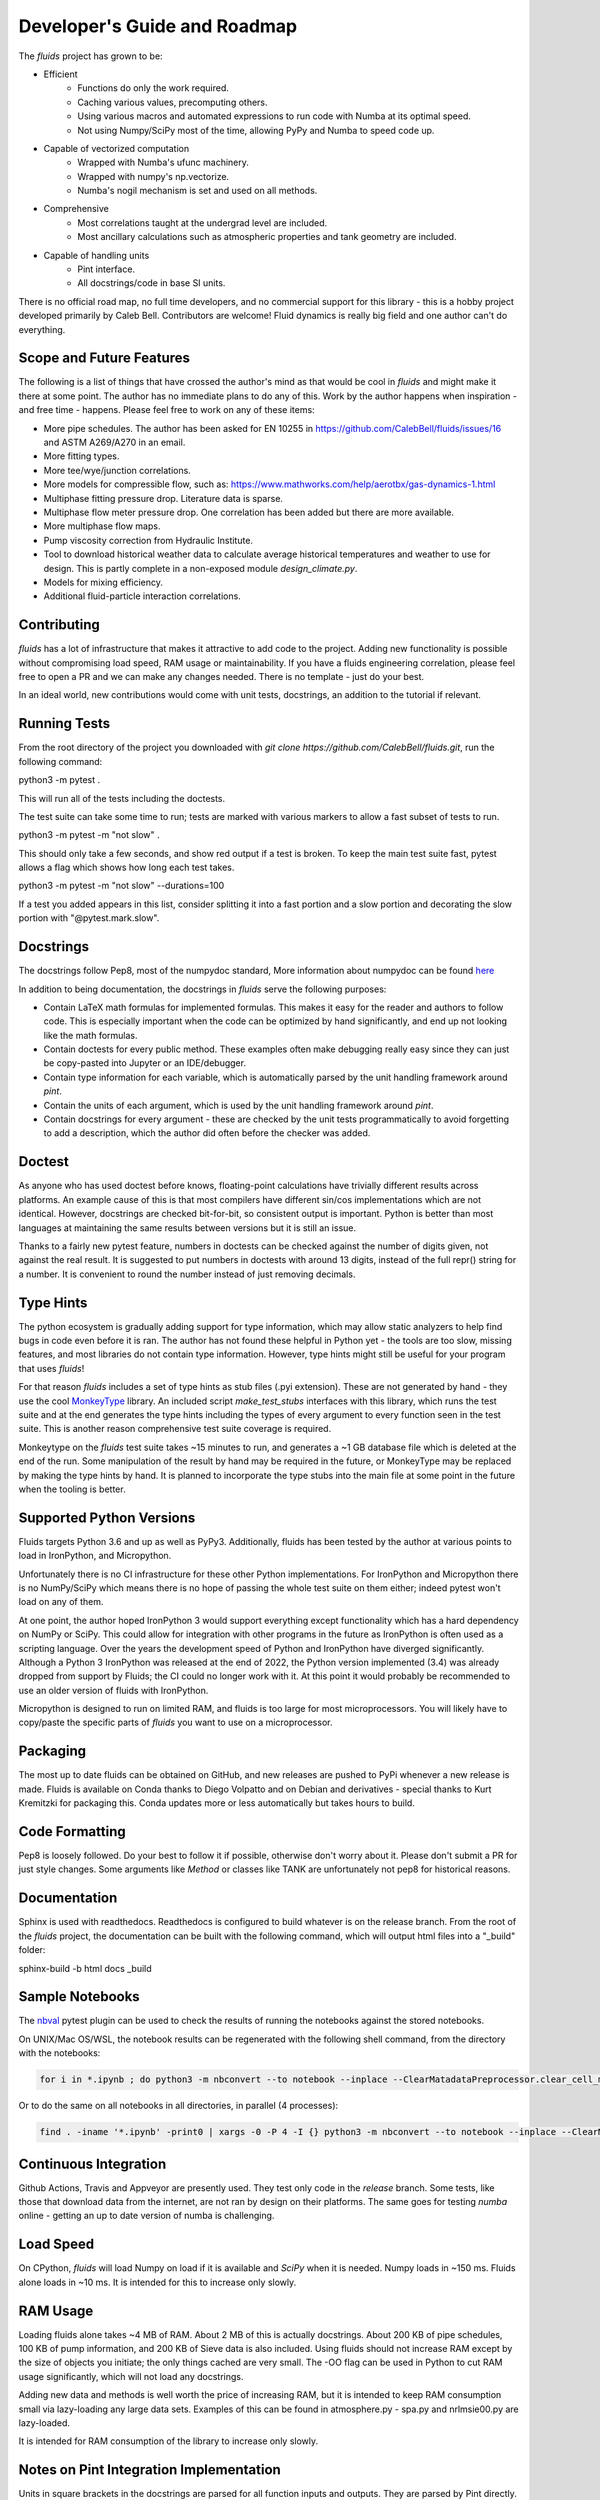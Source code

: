Developer's Guide and Roadmap
=============================

The `fluids` project has grown to be:

* Efficient
    * Functions do only the work required.
    * Caching various values, precomputing others.
    * Using various macros and automated expressions to run code with Numba at its optimal speed.
    * Not using Numpy/SciPy most of the time, allowing PyPy and Numba to speed code up.
* Capable of vectorized computation
    * Wrapped with Numba's ufunc machinery.
    * Wrapped with numpy's np.vectorize.
    * Numba's nogil mechanism is set and used on all methods.
* Comprehensive
    * Most correlations taught at the undergrad level are included.
    * Most ancillary calculations such as atmospheric properties and tank geometry are included.
* Capable of handling units
    * Pint interface.
    * All docstrings/code in base SI units.

There is no official road map, no full time developers, and no commercial support for this library - this is a hobby project developed primarily by Caleb Bell. Contributors are welcome! Fluid dynamics is really big field and one author can't do everything.

Scope and Future Features
-------------------------

The following is a list of things that have crossed the author's mind as that would be cool in `fluids` and might make it there at some point. The author has no immediate plans to do any of this. Work by the author happens when inspiration - and free time - happens. Please feel free to work on any of these items:

* More pipe schedules. The author has been asked for EN 10255 in https://github.com/CalebBell/fluids/issues/16 and ASTM A269/A270 in an email.
* More fitting types.
* More tee/wye/junction correlations.
* More models for compressible flow, such as: https://www.mathworks.com/help/aerotbx/gas-dynamics-1.html
* Multiphase fitting pressure drop. Literature data is sparse.
* Multiphase flow meter pressure drop. One correlation has been added but there are more available.
* More multiphase flow maps.
* Pump viscosity correction from Hydraulic Institute.
* Tool to download historical weather data to calculate average historical temperatures and weather to use for design. This is partly complete in a non-exposed module `design_climate.py`.
* Models for mixing efficiency.
* Additional fluid-particle interaction correlations.

Contributing
------------

`fluids` has a lot of infrastructure that makes it attractive to add code to the project. Adding new functionality is possible without compromising load speed, RAM usage or maintainability. If you have a fluids engineering correlation, please feel free to open a PR and we can make any changes needed. There is no template - just do your best.

In an ideal world, new contributions would come with unit tests, docstrings, an addition to the tutorial if relevant.

Running Tests
-------------
From the root directory of the project you downloaded with `git clone https://github.com/CalebBell/fluids.git`, run the following command:

python3 -m pytest .

This will run all of the tests including the doctests.

The test suite can take some time to run; tests are marked with various markers to allow a fast subset of tests to run.

python3 -m pytest -m "not slow" .

This should only take a few seconds, and show red output if a test is broken. To keep the main test suite fast, pytest allows a flag which shows how long each test takes.

python3 -m pytest -m "not slow" --durations=100

If a test you added appears in this list, consider splitting it into a fast portion and a slow portion and decorating the slow portion with "@pytest.mark.slow".

Docstrings
----------
The docstrings follow Pep8, most of the numpydoc standard,
More information about numpydoc can be found `here <https://numpydoc.readthedocs.io/en/latest/format.html>`_

In addition to being documentation, the docstrings in `fluids` serve the following purposes:

* Contain LaTeX math formulas for implemented formulas. This makes it easy for the reader and authors to follow code. This is especially important when the code can be optimized by hand significantly, and end up not looking like the math formulas.
* Contain doctests for every public method. These examples often make debugging really easy since they can just be copy-pasted into Jupyter or an IDE/debugger.
* Contain type information for each variable, which is automatically parsed by the unit handling framework around `pint`.
* Contain the units of each argument, which is used by the unit handling framework around `pint`.
* Contain docstrings for every argument - these are checked by the unit tests programmatically to avoid forgetting to add a description, which the author did often before the checker was added.

Doctest
-------
As anyone who has used doctest before knows, floating-point calculations have trivially different results across platforms. An example cause of this is that most compilers have different sin/cos implementations which are not identical. However, docstrings are checked bit-for-bit, so consistent output is important. Python is better than most languages at maintaining the same results between versions but it is still an issue.

Thanks to a fairly new pytest feature, numbers in doctests can be checked against the number of digits given, not against the real result. It is suggested to put numbers in doctests with around 13 digits, instead of the full repr() string for a number. It is convenient to round the number instead of just removing decimals.

Type Hints
----------
The python ecosystem is gradually adding support for type information, which may allow static analyzers to help find bugs in code even before it is ran. The author has not found these helpful in Python yet - the tools are too slow, missing features, and most libraries do not contain type information. However, type hints might still be useful for your program that uses `fluids`!

For that reason `fluids` includes a set of type hints as stub files (.pyi extension). These are not generated by hand - they use the cool `MonkeyType <https://github.com/Instagram/MonkeyType/>`_ library.
An included script `make_test_stubs` interfaces with this library, which runs the test suite and at the end generates the type hints including the types of every argument to every function seen in the test suite. This is another reason comprehensive test suite coverage is required.

Monkeytype on the `fluids` test suite takes ~15 minutes to run, and generates a ~1 GB database file which is deleted at the end of the run. Some manipulation of the result by hand may be required in the future, or MonkeyType may be replaced by making the type hints by hand. It is planned to incorporate the type stubs into the main file at some point in the future when the tooling is better.

Supported Python Versions
-------------------------
Fluids targets Python 3.6 and up as well as PyPy3. Additionally, fluids has been tested by the author at various points to load in IronPython, and Micropython.

Unfortunately there is no CI infrastructure for these other Python implementations. 
For IronPython and Micropython there is no NumPy/SciPy which means there is no hope of passing the whole test suite on them either; indeed pytest won't load on any of them.

At one point, the author hoped IronPython 3 would support everything except functionality which has a hard dependency on NumPy or SciPy.
This could allow for integration with other programs in the future as IronPython is often used as a scripting language.
Over the years the development speed of Python and IronPython have diverged significantly. 
Although a Python 3 IronPython was released at the end of 2022, the Python version implemented (3.4) was already dropped from support by Fluids; the CI could no longer work with it.
At this point it would probably be recommended to use an older version of fluids with IronPython.

Micropython is designed to run on limited RAM, and fluids is too large for most microprocessors. 
You will likely have to copy/paste the specific parts of `fluids` you want to use on a microprocessor.

Packaging
---------
The most up to date fluids can be obtained on GitHub, and new releases are pushed to PyPi whenever a new release is made.
Fluids is available on Conda thanks to Diego Volpatto and on Debian and derivatives - special thanks to Kurt Kremitzki for packaging this. 
Conda updates more or less automatically but takes hours to build.

Code Formatting
---------------
Pep8 is loosely followed. Do your best to follow it if possible, otherwise don't worry about it. Please don't submit a PR for just style changes.
Some arguments like `Method` or classes like TANK are unfortunately not pep8 for historical reasons.


Documentation
-------------
Sphinx is used with readthedocs. Readthedocs is configured to build whatever is on the release branch. From the root of the `fluids` project, the documentation can be built with the following command, which will output html files into a "_build" folder:

sphinx-build -b html docs _build

Sample Notebooks
----------------
The `nbval <https://pypi.org/project/nbval/>`_ pytest plugin can be used to check the results of running the notebooks against the stored notebooks.

On UNIX/Mac OS/WSL, the notebook results can be regenerated with the following shell command, from the directory with the notebooks:

.. code-block:: bash

   for i in *.ipynb ; do python3 -m nbconvert --to notebook --inplace --ClearMatadataPreprocessor.clear_cell_metadata=True --ClearMetadataPreprocessor.enabled=True  --ClearMetadataPreprocessor.clear_notebook_metadata=True --execute "$i" ; done

Or to do the same on all notebooks in all directories, in parallel (4 processes):

.. code-block:: bash

    find . -iname '*.ipynb' -print0 | xargs -0 -P 4 -I {} python3 -m nbconvert --to notebook --inplace --ClearMatadataPreprocessor.clear_cell_metadata=True --ClearMetadataPreprocessor.enabled=True --ClearMetadataPreprocessor.clear_notebook_metadata=True --execute {}

Continuous Integration
----------------------
Github Actions, Travis and Appveyor are presently used. They test only code in the `release` branch. Some tests, like those that download data from the internet, are not ran by design on their platforms.
The same goes for testing `numba` online - getting an up to date version of numba is challenging.

Load Speed
----------
On CPython, `fluids` will load Numpy on load if it is available and `SciPy` when it is needed. Numpy loads in ~150 ms. Fluids alone loads in ~10 ms. It is intended for this to increase only slowly.

RAM Usage
---------
Loading fluids alone takes ~4 MB of RAM. About 2 MB of this is actually docstrings. About 200 KB of pipe schedules, 100 KB of pump information, and 200 KB of Sieve data is also included. Using fluids should not increase RAM except by the size of objects you initiate; the only things cached are very small. The -OO flag can be used in Python to cut RAM usage significantly, which will not load any docstrings.

Adding new data and methods is well worth the price of increasing RAM, but it is intended to keep RAM consumption small via lazy-loading any large data sets. Examples of this can be found in atmosphere.py - spa.py and nrlmsie00.py are lazy-loaded.

It is intended for RAM consumption of the library to increase only slowly.

Notes on Pint Integration Implementation
----------------------------------------
Units in square brackets in the docstrings are parsed for all function inputs and outputs. They are parsed by Pint directly.

In some cases, a function has a variable output unit, as in the case of solvers which can solve for different variables. In that case, the variable unit shouldn't put anything in square brackets. Instead, in `units.py`, the variable `variable_output_unit_funcs` needs to have an entry for the new function. The return unit will be based on which variables are not provided as inputs to the function. True represents a present variable, and False represents a variable left as None. The number of variables the dispatch happens on can be less than the number of function arguments, and should be specified after the units signature.

Notes on PyPy
-------------
PyPy is really awesome!

It does have some drawbacks today:

* The C-API which is used by NumPy, SciPy get 2-3 times slower in PyPy. This is originally why `fluids` started implementing its own numerical methods sometimes, although now it is for custom features and increased speed. There is a project to solve this issue: https://github.com/pyhandle/hpy
* If running code only a few times, PyPy won't be able to accelerate it as it is a Just In Time Compiler.
* Sometimes something gets speed up by PyPy some of the time, but not all of the time.
* Uses more memory, typically 1.5x.
* Not as good as Numba at generating vectorized, SIMD instructions for the CPU. PyPy also isn't as good at inlining small functions.

The main pros of PyPy are:

* Really, really fast. Some functions literally save 98% of their time by running in PyPy, although 85% is more typical.
* Accelerates ALL of your code, not a little like numba. 
* For scalar functions PyPy is typically quite a bit faster than numba.
* Doesn't need special handling, does everything CPython can do.
* Doesn't need a special coding style!

A few compromises in the library to make PyPy more performant were made:

* Use the `sqrt` operator to compute powers as much as possible. `sqrt` and a few multiplies is much cheaper than a power operator. This is not really noticeable on CPython, but you can tell in PyPy. CPUs have special hardware to make this computation very cheap.


Notes on Numba
--------------

The main pros of Numba are:

* Works with CPython.
* Pretty good at generating SIMD instructions.
* Fast. Gets all the benefits that LLVM gets. This means if you include a line of code that does nothing in your function, it probably won't run once compiled with numba.
* When a complete set of code is wrapped by Numba, it can be multithreaded easily.

The main cons of Numba are:

* It doesn't come close to supporting all of Python. This really hurts on things like dictionary lookups or functions that return dictionaries.
* It is not available on many platforms, used to require Anaconda.
* Some code can be really, really slow to compile today. Compiling `fluids` with numba takes ~3 minutes today, after some optimizations. Caching of functions that take functions as arguments is not yet supported, nor are jitclasses.
* Can be a pain to work with.

Quite a few compromises in the library were made to add Numba compatibility and in cases to make Numba even more performant:

* A series of `numba` pragmas were invented and are interpreted by a loader that recompiles the transformed source code of `fluids`.
* Functions that accept functions as arguments or use scipy.special functions are not compatible with Numba's caching implementation at this time. To avoid having complaints about that, they are added to a list in numba.py.
* Numba does not support raising exceptions with dynamically created messages. Where possible, this means using a constant message. 
* Sometimes the only way to do something is by changing the code directly. Append "# numba: delete" at the end of a line in a function to delete the line. Add a new commented out line, and append "# numba: uncomment" to it. Then put the name of that function in the variable `to_change` in numba.py, and the changes will be made when using the Numba interface.
* 1D arrays should be initialized like [0.0]*4, [my_thing]*my_count; and they put the function in the same `to_change` variable. This will transform them into the right type of array for Numba.
* Numba uses efficient cbrts while CPython and PyPy do not; any case of x\*\*(1/3) will turn into a cbrt. x\*\*(2/3) will not, but can be done by hand.

It is hoped many of these trade offs can be removed/resolved by future features added to Numba.

Things to Keep In Mind While Coding
-----------------------------------

1. Python is often ran with the -O or -OO flag. This reduces its memory use and increases performance a little. One of those optimizations is that any `assert` statements in python code are skipped. This means they should not be used to control a program's flow. This is normally the equivalent of using a Release build vs. a Debug build in C++.
2. Numpy arrays and functions should be used with care. They will make that portion of the code not run on some implementations, and will add a dependency on NumPy for that function. If it is a vectorization issue, consider letting Numba or PyPy accelerate it for you. If it about using some fancy functionality like a fourier transform, then NumPy is the right choice!
